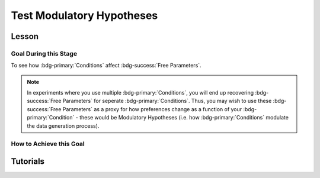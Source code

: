 Test Modulatory Hypotheses
**********

.. article-info::
    :avatar: dnl_plastic.png
    :avatar-link: https://www.decisionneurosciencelab.com/
    :author: Elijah Galvan
    :date: September 1, 2023
    :read-time: 10 min read
    :class-container: sd-p-2 sd-outline-muted sd-rounded-1

.. _homoscedasticity: https://social-utility-modeling.readthedocs.io/en/latest/2_4_0.html

Lesson
================

Goal During this Stage
---------------

To see how :bdg-primary:`Conditions` affect :bdg-success:`Free Parameters`.

.. Note::

    In experiments where you use multiple :bdg-primary:`Conditions`, you will end up recovering :bdg-success:`Free Parameters` for seperate :bdg-primary:`Conditions`. 
    Thus, you may wish to use these :bdg-success:`Free Parameters` as a proxy for how preferences change as a function of your :bdg-primary:`Condition` - these would be Modulatory Hypotheses (i.e. how :bdg-primary:`Conditions` modulate the data generation process). 

How to Achieve this Goal
------------

.. dropdown:: Preliminary Validation

    Before you jump to testing, there are also a few more new things that we have to check. Let's take a look at each. 

    .. dropdown:: Robust and Reliable :bdg-success:`Free Parameters`

        As we said before, we have to prove that our recovery of :bdg-success:`Free Parameters` is robust. 
        This is a step above what we previously did - essentially, fivefold validation allowed us to rule out the idea that our :bdg-success:`Free Parameters` were overfitted meaning that our model wasn't performing so well because it was just capturing little quirks in the data. 
        We need to take this a step further to use these directly in statistical analyses: we need to show that treating recovered :bdg-success:`Free Parameters` as a continuous scale measure is appropriate. 
        If the following are false, you should be okay to proceed:
        
        1. Your utility equation applies a nonlinear transformation to your :bdg-success:`Free Parameters` - this means that an increase in one unit of your :bdg-success:`Free Parameter` scale is not equal for all values of the :bdg-success:`Free Parameter` so this analysis is probably inappropriate
        2. The recovery of your :bdg-success:`Free Parameter` that you want to test is independent of the other :bdg-success:`Free Parameters` in your model - if your :bdg-success:`Free Parameter` values only interact with other :bdg-success:`Free Parameters` you will have to apply a transformation to account for this dependency (see tutorial 2 for an example of this)
        3. Remember that assumption of `homoscedasticity`_ that we said wasn't super important? Well, now it is. If your data is heteroscedastic, recovery of :bdg-success:`Free Parameters` could be differentially overfit or underfit at certain values of the :bdg-primary:`Independent Variable` which makes these :bdg-success:`Free Parameters` unreliable. You will have to re-estimate your :bdg-success:`Free Parameters` using an alternative estimator (i.e. Robust Maximum Likelihood Estimation or Weighted Least Squares)

    .. dropdown:: Meaningful :bdg-primary:`Condition` Differences

        .. tab-set:: 

            .. tab-item:: Plain English

                So you've now shown that your :bdg-success:`Free Parameters` are robust and reliable - what's left to do other than test?
                Something really important actually: you have to prove that you are even justified in recovering different :bdg-success:`Free Parameters` in each :bdg-primary:`Condition`. 
                Even if you show that :bdg-success:`Free Parameters` are meaningfully different across :bdg-primary:`Conditions`, the test results are not valid if you have not proven that the :bdg-danger:`Decisions` that :bdg-success:`Subjects` make differ between :bdg-primary:`Conditions`.

                So, we're going to go back and create a model which does not differentiate between :bdg-primary:`Conditions` - training all of the data at once. 
                Since our demo did not have a design with multiple :bdg-primary:`Conditions`, we'll create a complete example here.

            .. tab-item:: R

                ::

                    obj_function_aao = function(params, decisions, method = "OLS") {
                        Parameter1 = params[1]
                        Parameter2 = params[2]

                        trialList = #must redefine and also must be of the same length as decisions

                        predicted_utility = vector('numeric', length(trialList[,1]))
                        observed_utility = vector('numeric', length(trialList[,1]))

                        for (k in 1:length(trialList[,1])){
                            IV = trialList[k, 1]
                            Constant = trialList[k, 2]
                            Choices = #something

                            Utility = vector('numeric', length(Choices))
                            for (n in 1:length(Choices)){
                            Utility[n] = utility(Parameter1, Parameter2, construct1(IV, Constant, Choices[n]), construct2(IV, Constant, Choices[n]), construct3(IV, Constant, Choices[n]))
                            }
                            predicted_utility[k] = max(Utility)
                            observed_utility[k] = Utility[chosen[k]]
                        }
                        if (method == "OLS"){
                            return(sum((predicted_utility - observed_utility)**2))
                        } else if (method == "MLE"){
                            return(-1 * sum(dnorm(observed_utility, mean = predicted_utility, sd = sd, log = TRUE)))
                        }
                    }

                    for (i in 1:length(included_subjects)){
                        datafile = paste(parentfolder, included_subjects[i], restoffilepath, sep = '') # produces a character vector 'parentfolder/included_subjects[i]**.filetype'
                        df = read.csv2(datafile) #this will have variables called IV, Decisions, Condition, and information about the original order of trials (i.e. trialsTask.thisIndex) - it will also have information about the number of blocks
                        reorder = df$trialsTask.thisIndex + 1

                        df$Prediction = vector('numeric', length(df$IV))
                        Par1_PerCondition = vector('numeric', length(levels(df$Condition)))
                        Par2_PerCondition = vector('numeric', length(levels(df$Condition)))
                        SS_PerCondition = vector('numeric', length(levels(df$Condition)))
                        Deviance_PerCondition = vector('numeric', length(levels(df$Condition))) #to calculate NLL later

                        for (c in 1:length(levels(df$Condition))){  

                            reorder_these_trials = reorder[which(df$Condition == levels(df$Condition)[c])]

                            result = fmincon(obj_function,x0 = initial_params, A = NULL, b = NULL, Aeq = NULL, beq = NULL,
                                            lb = lower_bounds, ub = upper_bounds,
                                            decisions = df$Decisions[reorder_these_trials])

                            #Just Added

                            closestPoint = which(as.numeric(freeParameters[,1]) == as.numeric(round(result$par[1])) & as.numeric(freeParameters[,2]) == as.numeric(round(result$par[2])))
                            Prediction = vector('numeric')
                            for (k in 1:length(df$Decisions)){
                                Utility = vector('numeric', length(Choices))
                                for (n in 1:length(Choices)){
                                    Utility[n] = utility(parameter1 = results$par[1],
                                                        parameter2 = results$par[2],
                                                        construct1 = construct1(df$IV[k], df$Constant[k], Choices[n]),
                                                        construct2 = construct2(df$IV[k], df$Constant[k], Choices[n])),
                                                        construct3 = construct3(df$IV[k], df$Constant[k], Choices[n])
                                }
                                correct_choice = which(Utility == max(Utility))
                                if (length(correct_choice) > 1){
                                    correct_choice = correct_choice[sample(correct_choice, 1)]
                                }
                                Prediction[k] = Choices[correct_choice]
                            }

                            Deviance_PerCondition[c] = dnorm(df$Decision, mean = Prediction)
                            SS_PerCondition[c] = sum((df$Decision - Prediction)**2)
                            df$Prediction[which(df$Condition == levels(df$Condition)[c])[reorder_these_trials]] = Prediction
                        }
                        NLL_PerCondition = -2 * log(sum(Deviance_PerCondition))

                        result = fmincon(obj_function_aao,x0 = initial_params, A = NULL, b = NULL, Aeq = NULL, beq = NULL,
                                         lb = lower_bounds, ub = upper_bounds,
                                         decisions = df$Decisions)

                        df$PredictionAAO = vector('numeric')
                        for (k in 1:length(df$Decisions)){
                            Utility = vector('numeric', length(Choices))
                            for (n in 1:length(Choices)){
                                Utility[n] = utility(parameter1 = results$par[1],
                                                    parameter2 = results$par[2],
                                                    construct1 = construct1(df$IV[k], df$Constant[k], Choices[n]),
                                                    construct2 = construct2(df$IV[k], df$Constant[k], Choices[n])),
                                                    construct3 = construct3(df$IV[k], df$Constant[k], Choices[n])
                            }
                            correct_choice = which(Utility == max(Utility))
                            if (length(correct_choice) > 1){
                                correct_choice = correct_choice[sample(correct_choice, 1)]
                            }
                            df$PredictionAAO[k] = Choices[correct_choice]
                        }

                        NLL_AAO = -2 * log(sum(dnorm(df$Decision, mean = df$Prediction)))
                        SS_AAO = sum((df$Decision - df$Prediction)**2)

                        subjectData[i, ] = c(included_subjects[i], sum(SS_PerCondition), NLL_PerCondition, SS_AAO, NLL_AAO, 
                                             Par1_PerCondition, Par2_PerCondition, result$par[1], result$par[2])
                        
                        start = length(subjectData[, 1]) + 1
                        end = start + length(df$Decisions)
                        trialData[start:end, 1] = included_subjects[i]
                        trialData[start:end, 2] = df$IV
                        trialData[start:end, 3] = df$Constant
                        trialData[start:end, 4] = df$Decision
                        trialData[start:end, 5] = df$Condition
                        trialData[start:end, 6] = df$Prediction
                        trialData[start:end, 7] = df$PredictionAAO

                    }
                    colnames(subjectData) = c('SubjectID', 'modelSS_PerCondition', 'modelNLL_PerCondition', 'modelSS_AllAtOnce', 'modelNLL_AllAtOnce',
                                              'Parameter1_Condition1', ..., 'Parameter2_Condition1', ..., 'Parameter1_AllAtOnce', 'Parameter2_AllAtOnce') 
                    #levels(df$Condition) will always be in the same order for all subjects so conditions will be saved in the same columns
                    colnames(trailData) = c('SubjectID', 'IV', 'Constant', 'Decision', 'Prediction_PerCondition', 'Prediction_AllAtOnce')

                    subjectData$AIC_PerCondition = length(df$IV) * log(subjectData$SS_PerCondition/length(df$IV)) + 2 * 2 * (length(levels(df$Condition)))
                    subjectData$AIC_AllAtOnce = length(df$IV) * log(subjectData$SS_AllAtOnce/length(df$IV)) + 2 * 2 * (length(levels(df$Condition)))

                    t.test(subjectData$AIC_PerCondition, subjectData$AIC_AllAtOnce, paired = T)

            .. tab-item:: MatLab

                ::

                    function obj_function_aao = obj_function(params, decisions, method)
                        Parameter1 = params(1);
                        Parameter2 = params(2);

                        trialList = % must redefine and also must be of the same length as decisions

                        predicted_utility = zeros(1, length(trialList(:, 1)));
                        observed_utility = zeros(1, length(trialList(:, 1)));

                        for k = 1:length(trialList(:, 1))
                            IV = trialList(k, 1);
                            Constant = trialList(k, 2);
                            Choices = % something

                            Utility = zeros(1, length(Choices));
                            for n = 1:length(Choices)
                                Utility(n) = utility(Parameter1, Parameter2, construct1(IV, Constant, Choices(n)), construct2(IV, Constant, Choices(n)), construct3(IV, Constant, Choices(n)));
                            end
                            predicted_utility(k) = max(Utility);
                            observed_utility(k) = Utility(chosen(k));
                        end

                        if strcmp(method, 'OLS')
                            obj_function_aao = sum((predicted_utility - observed_utility).^2);
                        elseif strcmp(method, 'MLE')
                            obj_function_aao = -1 * sum(log(normpdf(observed_utility, predicted_utility, sd)));
                        end
                    end

                    for i = 1:length(included_subjects)
                        datafile = strcat(parentfolder, included_subjects(i), restoffilepath);
                        df = readtable(datafile);
                        reorder = df.trialsTask.thisIndex + 1;

                        df.Prediction = zeros(1, length(df.IV));
                        Par1_PerCondition = zeros(1, length(unique(df.Condition)));
                        Par2_PerCondition = zeros(1, length(unique(df.Condition)));
                        SS_PerCondition = zeros(1, length(unique(df.Condition)));
                        Deviance_PerCondition = zeros(1, length(unique(df.Condition)));

                        for c = 1:length(unique(df.Condition))
                            reorder_these_trials = reorder(df.Condition == unique(df.Condition)(c));

                            result = fmincon(@obj_function, initial_params, [], [], [], [], lower_bounds, upper_bounds, df.Decisions(reorder_these_trials));

                            closestPoint = find(freeParameters(:, 1) == round(result(1)) & freeParameters(:, 2) == round(result(2)));
                            Prediction = zeros(1, length(df.Decisions));
                            for k = 1:length(df.Decisions)
                                Utility = zeros(1, length(Choices));
                                for n = 1:length(Choices)
                                    Utility(n) = utility(result(1), result(2), construct1(df.IV(k), df.Constant(k), Choices(n)), construct2(df.IV(k), df.Constant(k), Choices(n)), construct3(df.IV(k), df.Constant(k), Choices(n)));
                                end
                                correct_choice = find(Utility == max(Utility));
                                if length(correct_choice) > 1
                                    correct_choice = correct_choice(randi(length(correct_choice)));
                                end
                                Prediction(k) = Choices(correct_choice);
                            end

                            Deviance_PerCondition(c) = normpdf(df.Decision, Prediction);
                            SS_PerCondition(c) = sum((df.Decision - Prediction).^2);
                            df.Prediction(df.Condition == unique(df.Condition)(c) & reorder_these_trials) = Prediction;
                        end
                        NLL_PerCondition = -2 * sum(log(Deviance_PerCondition));

                        result = fmincon(@obj_function_aao, initial_params, [], [], [], [], lower_bounds, upper_bounds, df.Decisions);

                        df.PredictionAAO = zeros(1, length(df.Decisions));
                        for k = 1:length(df.Decisions)
                            Utility = zeros(1, length(Choices));
                            for n = 1:length(Choices)
                                Utility(n) = utility(result(1), result(2), construct1(df.IV(k), df.Constant(k), Choices(n)), construct2(df.IV(k), df.Constant(k), Choices(n)), construct3(df.IV(k), df.Constant(k), Choices(n)));
                            end
                            correct_choice = find(Utility == max(Utility));
                            if length(correct_choice) > 1
                                correct_choice = correct_choice(randi(length(correct_choice)));
                            end
                            df.PredictionAAO(k) = Choices(correct_choice);
                        end

                        NLL_AAO = -2 * sum(log(normpdf(df.Decision, df.Prediction)));
                        SS_AAO = sum((df.Decision - df.Prediction).^2);

                        subjectData(i, :) = [included_subjects(i), sum(SS_PerCondition), NLL_PerCondition, SS_AAO, NLL_AAO, Par1_PerCondition, Par2_PerCondition, result(1), result(2)];

                        start = size(subjectData, 1) + 1;
                        endIdx = start + length(df.Decisions) - 1;
                        trialData(start:endIdx, 1) = included_subjects(i);
                        trialData(start:endIdx, 2) = df.IV;
                        trialData(start:endIdx, 3) = df.Constant;
                        trialData(start:endIdx, 4) = df.Decision;
                        trialData(start:endIdx, 5) = df.Condition;
                        trialData(start:endIdx, 6) = df.Prediction;
                        trialData(start:endIdx, 7) = df.PredictionAAO;
                    end

                    subjectData.Properties.VariableNames = {'SubjectID', 'modelSS_PerCondition', 'modelNLL_PerCondition', 'modelSS_AllAtOnce', 'modelNLL_AllAtOnce', 'Parameter1_Condition1', 'Parameter2_Condition1', 'Parameter1_Condition2', 'Parameter2_Condition2', 'Parameter1_AllAtOnce', 'Parameter2_AllAtOnce'};
                    trailData.Properties.VariableNames = {'SubjectID', 'IV', 'Constant', 'Decision', 'Prediction_PerCondition', 'Prediction_AllAtOnce'};

                    subjectData.AIC_PerCondition = length(df.IV) * log(subjectData.modelSS_PerCondition/length(df.IV)) + 2 * 2 * length(unique(df.Condition));
                    subjectData.AIC_AllAtOnce = length(df.IV) * log(subjectData.modelSS_AllAtOnce/length(df.IV)) + 2 * 2 * length(unique(df.Condition));

                    ttest(subjectData.AIC_PerCondition, subjectData.AIC_AllAtOnce, 'Paired', true);

            .. tab-item:: Python
                
                ::

                    def obj_function(params, decisions, method):
                        Parameter1 = params[0]
                        Parameter2 = params[1]

                        trialList = # must redefine and also must be of the same length as decisions

                        predicted_utility = np.zeros(len(trialList[:, 0]))
                        observed_utility = np.zeros(len(trialList[:, 0]))

                        for k in range(len(trialList[:, 0])):
                            IV = trialList[k, 0]
                            Constant = trialList[k, 1]
                            Choices = # something

                            Utility = np.zeros(len(Choices))
                            for n in range(len(Choices)):
                                Utility[n] = utility(Parameter1, Parameter2, construct1(IV, Constant, Choices[n]), construct2(IV, Constant, Choices[n]), construct3(IV, Constant, Choices[n]))
                            predicted_utility[k] = max(Utility)
                            observed_utility[k] = Utility[chosen[k]]

                        if method == 'OLS':
                            return np.sum((predicted_utility - observed_utility)**2)
                        elif method == 'MLE':
                            return -1 * np.sum(np.log(norm.pdf(observed_utility, loc=predicted_utility, scale=sd)))

                    for i in range(len(included_subjects)):
                        datafile = parentfolder + included_subjects[i] + restoffilepath
                        df = pd.read_csv(datafile)
                        reorder = df['trialsTask.thisIndex'] + 1

                        df['Prediction'] = np.zeros(len(df['IV']))
                        Par1_PerCondition = np.zeros(len(df['Condition'].unique()))
                        Par2_PerCondition = np.zeros(len(df['Condition'].unique()))
                        SS_PerCondition = np.zeros(len(df['Condition'].unique()))
                        Deviance_PerCondition = np.zeros(len(df['Condition'].unique()))

                        for c in range(len(df['Condition'].unique())):
                            reorder_these_trials = reorder[df['Condition'] == df['Condition'].unique()[c]]

                            result = minimize(obj_function, initial_params, args=(df['Decisions'][reorder_these_trials],), bounds=list(zip(lower_bounds, upper_bounds)))

                            closestPoint = np.where((freeParameters[:, 0] == round(result.x[0])) & (freeParameters[:, 1] == round(result.x[1])))
                            Prediction = np.zeros(len(df['Decisions']))
                            for k in range(len(df['Decisions'])):
                                Utility = np.zeros(len(Choices))
                                for n in range(len(Choices)):
                                    Utility[n] = utility(result.x[0], result.x[1], construct1(df['IV'][k], df['Constant'][k], Choices[n]), construct2(df['IV'][k], df['Constant'][k], Choices[n]), construct3(df['IV'][k], df['Constant'][k], Choices[n]))
                                correct_choice = np.where(Utility == max(Utility))
                                if len(correct_choice) > 1:
                                    correct_choice = correct_choice[np.random.choice(len(correct_choice))]
                                Prediction[k] = Choices[correct_choice[0]]

                            Deviance_PerCondition[c] = norm.pdf(df['Decision'], Prediction)
                            SS_PerCondition[c] = np.sum((df['Decision'] - Prediction)**2)
                            df['Prediction'][df['Condition'] == df['Condition'].unique()[c] & reorder_these_trials] = Prediction
                        NLL_PerCondition = -2 * np.sum(np.log(Deviance_PerCondition))

                        result = minimize(obj_function_aao, initial_params, args=(df['Decisions'],), bounds=list(zip(lower_bounds, upper_bounds)))

                        df['PredictionAAO'] = np.zeros(len(df['Decisions']))
                        for k in range(len(df['Decisions'])):
                            Utility = np.zeros(len(Choices))
                            for n in range(len(Choices)):
                                Utility[n] = utility(result.x[0], result.x[1], construct1(df['IV'][k], df['Constant'][k], Choices[n]), construct2(df['IV'][k], df['Constant'][k], Choices[n]), construct3(df['IV'][k], df['Constant'][k], Choices[n]))
                            correct_choice = np.where(Utility == max(Utility))
                            if len(correct_choice) > 1:
                                correct_choice = correct_choice[np.random.choice(len(correct_choice))]
                            df['PredictionAAO'][k] = Choices[correct_choice[0]]

                        NLL_AAO = -2 * np.sum(np.log(norm.pdf(df['Decision'], df['Prediction'])))
                        SS_AAO = np.sum((df['Decision'] - df['Prediction'])**2)

                        subjectData[i, :] = [included_subjects[i], np.sum(SS_PerCondition), NLL_PerCondition, SS_AAO, NLL_AAO, Par1_PerCondition, Par2_PerCondition, result.x[0], result.x[1]]

                        start = subjectData.shape[0] + 1
                        endIdx = start + len(df['Decisions']) - 1
                        trialData[start:endIdx, 0] = included_subjects[i]
                        trialData[start:endIdx, 1] = df['IV']
                        trialData[start:endIdx, 2] = df['Constant']
                        trialData[start:endIdx, 3] = df['Decision']
                        trialData[start:endIdx, 4] = df['Condition']
                        trialData[start:endIdx, 5] = df['Prediction']
                        trialData[start:endIdx, 6] = df['PredictionAAO']

                    subjectData.columns = ['SubjectID', 'modelSS_PerCondition', 'modelNLL_PerCondition', 'modelSS_AllAtOnce', 'modelNLL_AllAtOnce', 'Parameter1_Condition1', 'Parameter2_Condition1', 'Parameter1_Condition2', 'Parameter2_Condition2', 'Parameter1_AllAtOnce', 'Parameter2_AllAtOnce']

                    subjectData['AIC_PerCondition'] = len(df['IV']) * np.log(subjectData['modelSS_PerCondition'] / len(df['IV'])) + 2 * 2 * len(df['Condition'].unique())
                    subjectData['AIC_AllAtOnce'] = len(df['IV']) * np.log(subjectData['modelSS_AllAtOnce'] / len(df['IV'])) + 2 * 2 * len(df['Condition'].unique())

                    ttest_rel(subjectData['AIC_PerCondition'], subjectData['AIC_AllAtOnce'])



.. dropdown:: Testing a Modulatory Hypothesis

    .. tab-set:: 

            .. tab-item:: Plain English

                Now, if we've shown that people do indeed make different :bdg-danger:`Decisions` in each :bdg-primary:`Condition` and are convinced that our :bdg-success:`Free Parameters` can be trusted as a valid continuous measure of :bdg-success:`Subjects`' preferences, we can now test our modulatory hypotheses. 
                To reiterate, these are hypotheses about directional, group-level differences: you've already shown that preferences change and now you want to show how they specifically change as a function of :bdg-primary:`Condition`.
                Occasionally, if you have more than two :bdg-primary:`Conditions`, you might also want to first do an omnibus test for :bdg-primary:`Condition` effects and then you might also do post-hoc tests after. 
                We'll show you how to do both of these. 

            .. tab-item:: R

                ::

                    t.test(subjectData$Parameter1_Condition1, subjectData$Parameter1_Condition2, paired = T) #change in parameter 1 between condition 1 and 2

                    #now we need to put this data in long format to do a linear mixed effects model

                    omnibusData = data.frame(c(subjectData$Parameter1_Condition1, subjectData$Parameter1_Condition2, subjectData$Parameter1_Condition3), 
                                             rep(c('Condition 1', 'Condition 2', 'Condition 3'), each = length(subjectData$SubjectID)),
                                             rep(subjectData$SubjectID, times = 3))
                    colnames(omnibusData) = c('Parameter1', 'Condition', 'SubjectID')

                    ombnibusModulatoryEffect = lmer(data = ombnibusData, Parameter1 ~ Condition + (1 | SubjectID)) #our omnnibus test

                    summary(ombnibusModulatoryEffect) #if omnibus test is signficiant, proceed to post hoc tests below

                    library(emmeans)
                    Parameter1_PostHocModulationEffect = emmeans(ombnibusModulatoryEffect, "Condition")
                    summary(pairs(Parameter1_PostHocModulationEffect)) #post hoc pairwise test across condition

            .. tab-item:: MatLab

                ::

                    % t-test
                    [h, p, ci, stats] = ttest(subjectData.Parameter1_Condition1, subjectData.Parameter1_Condition2, 'paired', true);

                    % Put data in long format
                    omnibusData = table([subjectData.Parameter1_Condition1; subjectData.Parameter1_Condition2; subjectData.Parameter1_Condition3], ...
                        repelem({'Condition 1', 'Condition 2', 'Condition 3'}, length(subjectData.SubjectID)), ...
                        repmat(subjectData.SubjectID, 1, 3), ...
                        'VariableNames', {'Parameter1', 'Condition', 'SubjectID'});

                    % Fit linear mixed effects model
                    omnibusModulatoryEffect = fitlme(omnibusData, 'Parameter1 ~ Condition + (1|SubjectID)');

                    % Display summary
                    disp(omnibusModulatoryEffect);

                    % Perform post hoc tests
                    Parameter1_PostHocModulationEffect = emmeans(omnibusModulatoryEffect, 'Condition');
                    disp(pairs(Parameter1_PostHocModulationEffect));

            .. tab-item:: Python
                
                ::

                    from statsmodels.formula.api import mixedlm
                    from pingouin import pairwise_tukey

                    # t-test
                    t_stat, p_val = sm.stats.ttest_rel(subjectData['Parameter1_Condition1'], subjectData['Parameter1_Condition2'])

                    # Put data in long format
                    data_dict = {
                        'Parameter1': subjectData['Parameter1_Condition1'].append([subjectData['Parameter1_Condition2'], subjectData['Parameter1_Condition3']]),
                        'Condition': ['Condition 1', 'Condition 2', 'Condition 3'] * len(subjectData['SubjectID']),
                        'SubjectID': list(subjectData['SubjectID']) * 3
                    }
                    omnibusData = pd.DataFrame(data_dict)

                    # Fit linear mixed effects model
                    omnibusModulatoryEffect = mixedlm('Parameter1 ~ Condition', omnibusData, groups=omnibusData['SubjectID']).fit()

                    # Display summary
                    print(omnibusModulatoryEffect.summary())

                    # Perform post hoc tests
                    posthoc_results = pairwise_tukey(data=omnibusData, dv='Parameter1', between='Condition')
                    print(posthoc_results)


.. dropdown:: Using Categorical Clusters to Test Modulatory Hypotheses

    .. tab-set::

        .. tab-item:: Plain English

            Sometimes, treating :bdg-success:`Free Parameters` as an outcome measure doesn't tell us everything that we want to know about the strategies that people use to make :bdg-danger:`Decisions`. 
            This is one time where using a priori clustering can come in handy: rather than saying :bdg-success:`Free Parameter 1` changed a certain amount between :bdg-primary:`Condition 1` and :bdg-primary:`Condition 2` and that :bdg-success:`Free Parameter 2` changed a certain amount, 
            we summarize behavioral patterns in a way that accounts for both at once and also tells us something about how the prevalence of each strategy changed betweeen :bdg-primary:`Conditions`. 
            To do this, we want to use a Chi-Square Test. 
            

        .. tab-item:: R

            :: 

                subjectData$Strategy_Condition1 = vector('character', length(subjectData$SubjectID))
                subjectData$Strategy_Condition2 = vector('character', length(subjectData$SubjectID))
                subjectData$Strategy_Condition3 = vector('character', length(subjectData$SubjectID))
                subjectData$Strategy_Condition4 = vector('character', length(subjectData$SubjectID))
                for (i in 1:length(subjectData$SubjectID)){
                subjectData$Strategy_Condition1[i] = freeParameters$Strategy[which(round(freeParameters$Parameter1, 2) == round(subjectData$Parameter1_Condition1[i], 2) & round(freeParameters$Parameter2, 2) == round(subjectData$Parameter2_Condition1[i], 2))]
                subjectData$Strategy_Condition2[i] = freeParameters$Strategy[which(round(freeParameters$Parameter1, 2) == round(subjectData$Parameter1_Condition2[i], 2) & round(freeParameters$Parameter2, 2) == round(subjectData$Parameter2_Condition2[i], 2))]
                subjectData$Strategy_Condition3[i] = freeParameters$Strategy[which(round(freeParameters$Parameter1, 2) == round(subjectData$Parameter1_Condition3[i], 2) & round(freeParameters$Parameter2, 2) == round(subjectData$Parameter2_Condition3[i], 2))]
                subjectData$Strategy_Condition4[i] = freeParameters$Strategy[which(round(freeParameters$Parameter1, 2) == round(subjectData$Parameter1_Condition4[i], 2) & round(freeParameters$Parameter2, 2) == round(subjectData$Parameter2_Condition4[i], 2))]
                }

                conditions = c('condition1', 'condition2', 'condition3', 'condition4')
                strategies = c('strategy1', 'strategy2', 'strategy3')
                group_by_condition = data.frame()
                columns = #columns of subjectData where Condition1-4 are kept

                for (i in 1:4){
                    for (j in 1:3){
                        group_by_condition[i, j] = sum(subjectData[, columns[i]] == strategies[j])
                    }
                }
                colnames(group_by_condition) = strategies
                rownames(group_by_condition) = conditions
                chisq.test(group_by_condition)

        .. tab-item:: MatLab

            ::

                subjectData.Strategy_Condition1 = cell(1, length(subjectData.SubjectID));
                subjectData.Strategy_Condition2 = cell(1, length(subjectData.SubjectID));
                subjectData.Strategy_Condition3 = cell(1, length(subjectData.SubjectID));
                subjectData.Strategy_Condition4 = cell(1, length(subjectData.SubjectID));
                for i = 1:length(subjectData.SubjectID)
                    subjectData.Strategy_Condition1{i} = freeParameters.Strategy(round(freeParameters.Parameter1, 2) == round(subjectData.Parameter1_Condition1(i), 2) & round(freeParameters.Parameter2, 2) == round(subjectData.Parameter2_Condition1(i), 2));
                    subjectData.Strategy_Condition2{i} = freeParameters.Strategy(round(freeParameters.Parameter1, 2) == round(subjectData.Parameter1_Condition2(i), 2) & round(freeParameters.Parameter2, 2) == round(subjectData.Parameter2_Condition2(i), 2));
                    subjectData.Strategy_Condition3{i} = freeParameters.Strategy(round(freeParameters.Parameter1, 2) == round(subjectData.Parameter1_Condition3(i), 2) & round(freeParameters.Parameter2, 2) == round(subjectData.Parameter2_Condition3(i), 2));
                    subjectData.Strategy_Condition4{i} = freeParameters.Strategy(round(freeParameters.Parameter1, 2) == round(subjectData.Parameter1_Condition4(i), 2) & round(freeParameters.Parameter2, 2) == round(subjectData.Parameter2_Condition4(i), 2));
                end

                conditions = {'condition1', 'condition2', 'condition3', 'condition4'};
                strategies = {'strategy1', 'strategy2', 'strategy3'};
                group_by_condition = zeros(4, 3);
                columns = % columns of subjectData where Condition1-4 are kept

                for i = 1:4
                    for j = 1:3
                        group_by_condition(i, j) = sum(strcmp(subjectData.(columns{i}), strategies{j}));
                    end
                end

                group_by_condition = array2table(group_by_condition, 'VariableNames', strategies, 'RowNames', conditions);
                chisqtest(group_by_condition)

        .. tab-item:: Python
            
            ::

                from scipy.stats import chi2_contingency

                subjectData['Strategy_Condition1'] = [None] * len(subjectData['SubjectID'])
                subjectData['Strategy_Condition2'] = [None] * len(subjectData['SubjectID'])
                subjectData['Strategy_Condition3'] = [None] * len(subjectData['SubjectID'])
                subjectData['Strategy_Condition4'] = [None] * len(subjectData['SubjectID'])

                for i in range(len(subjectData['SubjectID'])):
                    subjectData.at[i, 'Strategy_Condition1'] = freeParameters['Strategy'][(np.round(freeParameters['Parameter1'], 2) == np.round(subjectData['Parameter1_Condition1'][i], 2)) & (np.round(freeParameters['Parameter2'], 2) == np.round(subjectData['Parameter2_Condition1'][i], 2))]
                    subjectData.at[i, 'Strategy_Condition2'] = freeParameters['Strategy'][(np.round(freeParameters['Parameter1'], 2) == np.round(subjectData['Parameter1_Condition2'][i], 2)) & (np.round(freeParameters['Parameter2'], 2) == np.round(subjectData['Parameter2_Condition2'][i], 2))]
                    subjectData.at[i, 'Strategy_Condition3'] = freeParameters['Strategy'][(np.round(freeParameters['Parameter1'], 2) == np.round(subjectData['Parameter1_Condition3'][i], 2)) & (np.round(freeParameters['Parameter2'], 2) == np.round(subjectData['Parameter2_Condition3'][i], 2))]
                    subjectData.at[i, 'Strategy_Condition4'] = freeParameters['Strategy'][(np.round(freeParameters['Parameter1'], 2) == np.round(subjectData['Parameter1_Condition4'][i], 2)) & (np.round(freeParameters['Parameter2'], 2) == np.round(subjectData['Parameter2_Condition4'][i], 2))]

                conditions = ['condition1', 'condition2', 'condition3', 'condition4']
                strategies = ['strategy1', 'strategy2', 'strategy3']
                group_by_condition = pd.DataFrame(0, index=conditions, columns=strategies)
                columns = []  # columns of subjectData where Condition1-4 are kept

                for i in range(4):
                    for j in range(3):
                        group_by_condition.iloc[i, j] = np.sum(subjectData[columns[i]] == strategies[j])

                chi2, p, _, _ = chi2_contingency(group_by_condition)


Tutorials
==========